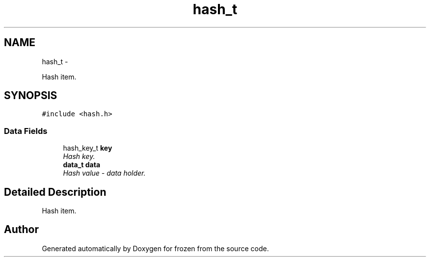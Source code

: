 .TH "hash_t" 3 "Sat Nov 5 2011" "Version 1.0" "frozen" \" -*- nroff -*-
.ad l
.nh
.SH NAME
hash_t \- 
.PP
Hash item.  

.SH SYNOPSIS
.br
.PP
.PP
\fC#include <hash.h>\fP
.SS "Data Fields"

.in +1c
.ti -1c
.RI "hash_key_t \fBkey\fP"
.br
.RI "\fIHash key. \fP"
.ti -1c
.RI "\fBdata_t\fP \fBdata\fP"
.br
.RI "\fIHash value - data holder. \fP"
.in -1c
.SH "Detailed Description"
.PP 
Hash item. 

.SH "Author"
.PP 
Generated automatically by Doxygen for frozen from the source code.
